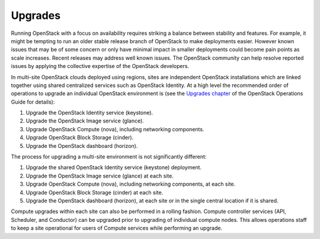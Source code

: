 ========
Upgrades
========

Running OpenStack with a focus on availability requires striking a balance
between stability and features. For example, it might be tempting to run an
older stable release branch of OpenStack to make deployments easier. However
known issues that may be of some concern or only have minimal impact in smaller
deployments could become pain points as scale increases. Recent releases may
address well known issues. The OpenStack community can help resolve reported
issues by applying the collective expertise of the OpenStack developers.

In multi-site OpenStack clouds deployed using regions, sites are
independent OpenStack installations which are linked together using
shared centralized services such as OpenStack Identity. At a high level
the recommended order of operations to upgrade an individual OpenStack
environment is (see the `Upgrades
chapter <http://docs.openstack.org/ops-guide/ops-upgrades.html>`_
of the OpenStack Operations Guide for details):

#. Upgrade the OpenStack Identity service (keystone).

#. Upgrade the OpenStack Image service (glance).

#. Upgrade OpenStack Compute (nova), including networking components.

#. Upgrade OpenStack Block Storage (cinder).

#. Upgrade the OpenStack dashboard (horizon).

The process for upgrading a multi-site environment is not significantly
different:

#. Upgrade the shared OpenStack Identity service (keystone) deployment.

#. Upgrade the OpenStack Image service (glance) at each site.

#. Upgrade OpenStack Compute (nova), including networking components, at
   each site.

#. Upgrade OpenStack Block Storage (cinder) at each site.

#. Upgrade the OpenStack dashboard (horizon), at each site or in the
   single central location if it is shared.

Compute upgrades within each site can also be performed in a rolling
fashion. Compute controller services (API, Scheduler, and Conductor) can
be upgraded prior to upgrading of individual compute nodes. This allows
operations staff to keep a site operational for users of Compute
services while performing an upgrade.
